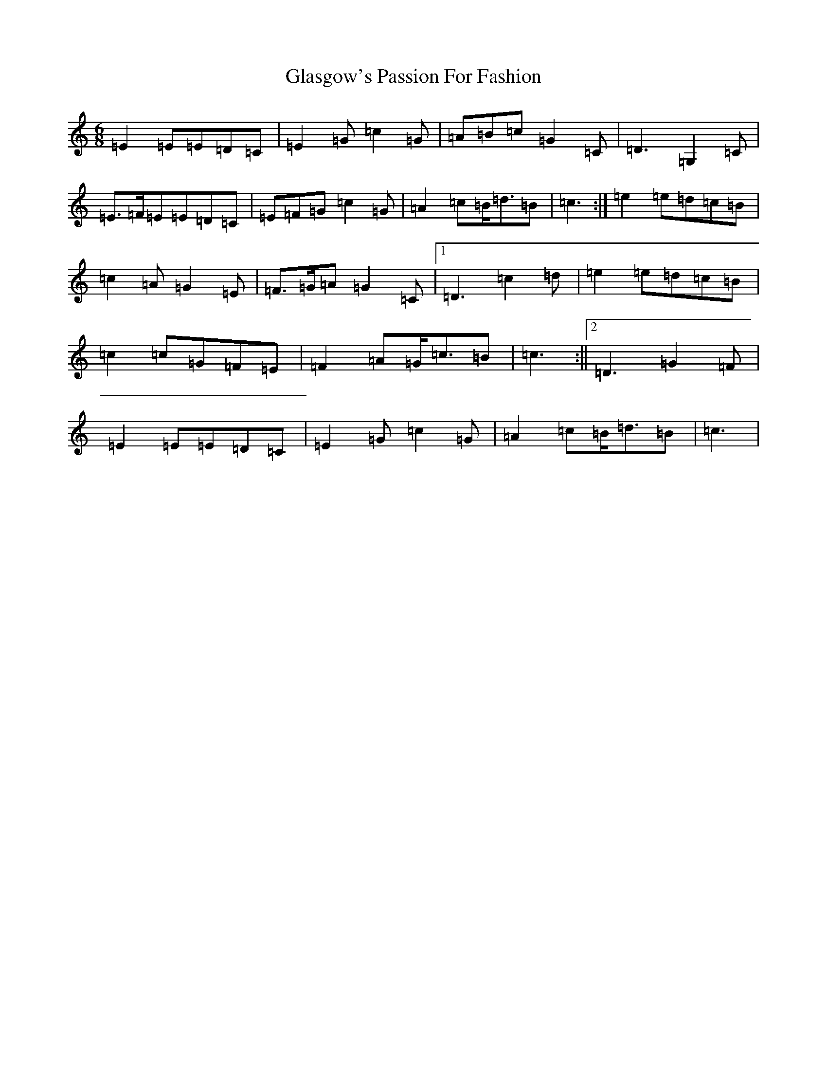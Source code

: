 X: 8030
T: Glasgow's Passion For Fashion
S: https://thesession.org/tunes/6963#setting18549
Z: G Major
R: jig
M:6/8
L:1/8
K: C Major
=E2=E=E=D=C|=E2=G=c2=G|=A=B=c=G2=C|=D3=G,2=C|=E>=F=E=E=D=C|=E=F=G=c2=G|=A2=c=B<=d=B|=c3:|=e2=e=d=c=B|=c2=A=G2=E|=F>=G=A=G2=C|1=D3=c2=d|=e2=e=d=c=B|=c2=c=G=F=E|=F2=A=G<=c=B|=c3:||2=D3=G2=F|=E2=E=E=D=C|=E2=G=c2=G|=A2=c=B<=d=B|=c3|
